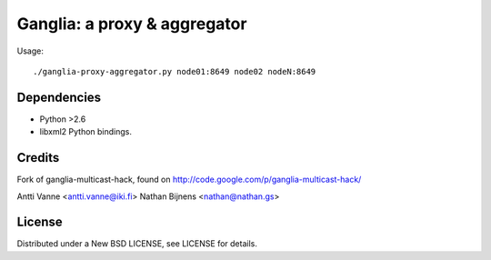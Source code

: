 Ganglia: a proxy & aggregator
#############################

Usage::
    
    ./ganglia-proxy-aggregator.py node01:8649 node02 nodeN:8649
    

Dependencies
~~~~~~~~~~~~

- Python >2.6
- libxml2 Python bindings.
    
Credits
~~~~~~~

Fork of ganglia-multicast-hack, found on http://code.google.com/p/ganglia-multicast-hack/

Antti Vanne <antti.vanne@iki.fi>
Nathan Bijnens <nathan@nathan.gs>

License
~~~~~~~

Distributed under a New BSD LICENSE, see LICENSE for details.